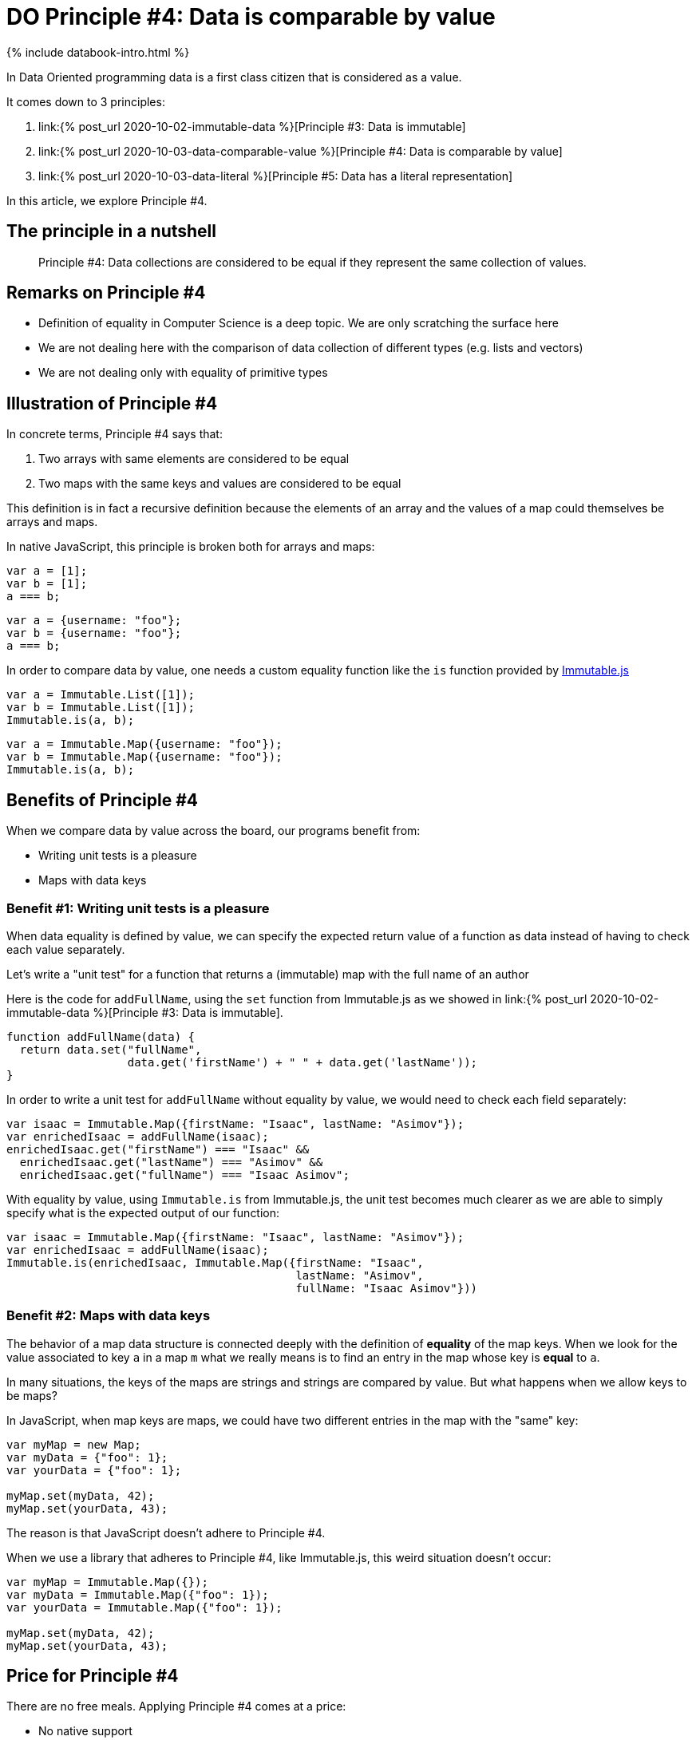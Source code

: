= DO Principle #4: Data is comparable by value
:page-layout: post
:page-description:  Principles of Data Oriented Programming. Principle #4: Data is comparable by value. Benefits and price. Pros and Cons. Simpler systems. Systems less complex. Object oriented programming. Functional programming.
:page-guid: 6996D17A-93F7-4E97-AD8B-D83E20A932A3
:page-thumbnail: assets/klipse.png
:page-liquid:
:page-categories: databook
:page-booktitle: Chapter 2, Part 4
:page-bookorder: 02_04
:page-author: Yehonathan Sharvit
:page-date:   2020-10-02 19:31:24 +0200

++++
<script src="https://cdnjs.cloudflare.com/ajax/libs/immutable/3.8.2/immutable.min.js" integrity="sha512-myCdDiGJRYrvRb/VuJ67ljifYTJdc1jdEvL4c4ftX9o3N6EAnmD83c/7l2/91RCINZ7c8w21tiXDT7RDFjdc3g==" crossorigin="anonymous"></script>
++++


++++
{% include databook-intro.html %}
++++

In Data Oriented programming data is a first class citizen that is considered as a value.

It comes down to 3 principles:

. link:{% post_url 2020-10-02-immutable-data %}[Principle #3: Data is immutable]
. link:{% post_url 2020-10-03-data-comparable-value %}[Principle #4: Data is comparable by value]
. link:{% post_url 2020-10-03-data-literal %}[Principle #5: Data has a literal representation]


In this article, we explore Principle #4.


== The principle in a nutshell

[quote]
Principle #4: Data collections are considered to be equal if they represent the same collection of values.


== Remarks on Principle #4

* Definition of equality in Computer Science is a deep topic. We are only scratching the surface here
* We are not dealing here with the comparison of data collection of different types (e.g. lists and vectors)
* We are not dealing only with equality of primitive types

== Illustration of Principle #4

In concrete terms, Principle #4 says that:

. Two arrays with same elements are considered to be equal
. Two maps with the same keys and values are considered to be equal


This definition is in fact a recursive definition because the elements of an array and the values of a map could themselves be arrays and maps.


In native JavaScript, this principle is broken both for arrays and maps:

[source,klipse-javascript]
----
var a = [1];
var b = [1];
a === b;
----
[source,klipse-javascript]
----
var a = {username: "foo"};
var b = {username: "foo"};
a === b;
----

In order to compare data by value, one needs a custom equality function like the `is` function provided by
  https://immutable-js.github.io/immutable-js[Immutable.js]

[source,klipse-javascript]
----
var a = Immutable.List([1]);
var b = Immutable.List([1]);
Immutable.is(a, b);
----
[source,klipse-javascript]
----
var a = Immutable.Map({username: "foo"});
var b = Immutable.Map({username: "foo"});
Immutable.is(a, b);
----


==  Benefits of Principle #4

When we compare data by value across the board, our programs benefit from:

* Writing unit tests is a pleasure
* Maps with data keys


=== Benefit #1: Writing unit tests is a pleasure


When data equality is defined by value, we can specify the expected return value of a function as data instead of having to check each value separately.


Let's write a "unit test" for a function that returns a (immutable) map with the full name of an author

Here is the code for `addFullName`, using the `set` function from Immutable.js as we showed in link:{% post_url 2020-10-02-immutable-data %}[Principle #3: Data is immutable].

[source, klipse-javascript]
----
function addFullName(data) {
  return data.set("fullName",
                  data.get('firstName') + " " + data.get('lastName'));
}
----


In order to write a unit test for `addFullName` without equality by value, we would need to check each field separately:

[source,klipse-javascript]
----
var isaac = Immutable.Map({firstName: "Isaac", lastName: "Asimov"});
var enrichedIsaac = addFullName(isaac);
enrichedIsaac.get("firstName") === "Isaac" &&
  enrichedIsaac.get("lastName") === "Asimov" &&
  enrichedIsaac.get("fullName") === "Isaac Asimov";

----

With equality by value, using `Immutable.is` from Immutable.js, the unit test becomes much clearer
as we are able to simply specify what is the expected output of our function:

[source, klipse-javascript]
----
var isaac = Immutable.Map({firstName: "Isaac", lastName: "Asimov"});
var enrichedIsaac = addFullName(isaac);
Immutable.is(enrichedIsaac, Immutable.Map({firstName: "Isaac",
                                           lastName: "Asimov",
                                           fullName: "Isaac Asimov"}))
----


=== Benefit #2: Maps with data keys


The behavior of a map data structure is connected deeply with the definition of *equality* of the map keys. When we look for the value associated to key `a` in a map `m` what we really means is to find an entry in the map whose key is *equal* to `a`.

In many situations, the keys of the maps are strings and strings are compared by value. But what happens when we allow keys to be maps?

In JavaScript, when map keys are maps, we could have two different entries in the map with the "same" key:

[source,klipse-javascript]
----
var myMap = new Map;
var myData = {"foo": 1};
var yourData = {"foo": 1};

myMap.set(myData, 42);
myMap.set(yourData, 43);
----

The reason is that JavaScript doesn't adhere to Principle #4.


When we use a library that adheres to Principle #4, like Immutable.js, this weird situation doesn't occur:

[source,klipse-javascript]
----
var myMap = Immutable.Map({});
var myData = Immutable.Map({"foo": 1});
var yourData = Immutable.Map({"foo": 1});

myMap.set(myData, 42);
myMap.set(yourData, 43);
----



== Price for Principle #4

There are no free meals. Applying Principle #4 comes at a price:

* No native support


=== Price #1: No native support

In Clojure, equality is defined by value in compliance with Principle #4.
However, on most programming languages, equality is defined by reference and not by value.

In order to adhere to Principle #4, we must careful to never use the native equality check to compare data collections.

== Wrapping up


DO considers data as a value. As consequence, data should be compared by value either when we explicitly check if two pieces of data are equal or implicitly as a data key in a map. In most languages, we need a third party library to provide this value based equality check.


Continue your exploration of link:{% post_url 2020-09-27-do-principles %}[Data Oriented Programming principles] and move to link:{% post_url 2020-10-03-data-literal %}[Data has a literal representation].
++++
{% include databook-intro.html %}
++++
